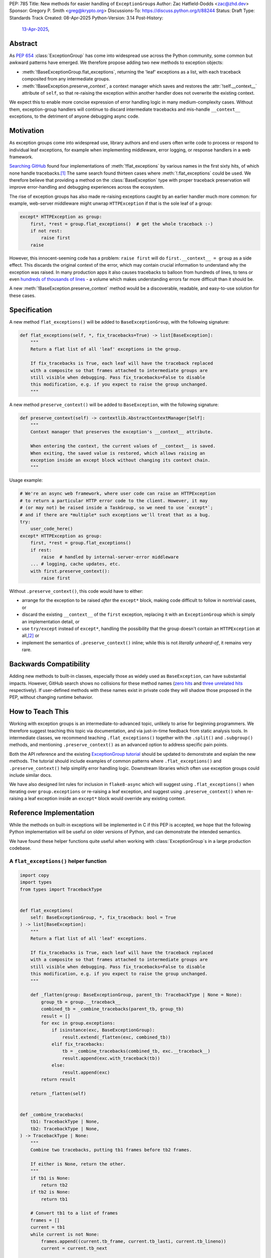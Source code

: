 PEP: 785
Title: New methods for easier handling of ``ExceptionGroup``\ s
Author: Zac Hatfield-Dodds <zac@zhd.dev>
Sponsor: Gregory P. Smith <greg@krypto.org>
Discussions-To: https://discuss.python.org/t/88244
Status: Draft
Type: Standards Track
Created: 08-Apr-2025
Python-Version: 3.14
Post-History:
  `13-Apr-2025 <https://discuss.python.org/t/88244>`__,

Abstract
========

As :pep:`654` :class:`ExceptionGroup` has come into widespread use across the
Python community, some common but awkward patterns have emerged. We therefore
propose adding two new methods to exception objects:

- :meth:`!BaseExceptionGroup.flat_exceptions`, returning the 'leaf' exceptions as
  a list, with each traceback composited from any intermediate groups.

- :meth:`!BaseException.preserve_context`, a context manager which
  saves and restores the :attr:`!self.__context__` attribute of ``self``,
  so that re-raising the exception within another handler does not overwrite
  the existing context.

We expect this to enable more concise expression of error handling logic in
many medium-complexity cases. Without them, exception-group handlers will
continue to discard intermediate tracebacks and mis-handle ``__context__``
exceptions, to the detriment of anyone debugging async code.


Motivation
==========

As exception groups come into widespread use, library authors and end users
often write code to process or respond to individual leaf exceptions, for
example when implementing middleware, error logging, or response handlers in
a web framework.

`Searching GitHub`__ found four implementations of :meth:`!flat_exceptions` by
various names in the first sixty hits, of which none handle
tracebacks.\ [#numbers]_  The same search found thirteen cases where
:meth:`!.flat_exceptions` could be used.  We therefore believe that providing
a method on the :class:`BaseException` type with proper traceback preservation
will improve error-handling and debugging experiences across the ecosystem.

__ https://github.com/search?q=%2Ffor+%5Cw%2B+in+%5Beg%5D%5Cw*%5C.exceptions%3A%2F+language%3APython&type=code

The rise of exception groups has also made re-raising exceptions caught by an
earlier handler much more common: for example, web-server middleware might
unwrap ``HTTPException`` if that is the sole leaf of a group:

.. code-block:: python

    except* HTTPException as group:
        first, *rest = group.flat_exceptions()  # get the whole traceback :-)
        if not rest:
            raise first
        raise

However, this innocent-seeming code has a problem: ``raise first`` will do
``first.__context__ = group`` as a side effect. This discards the original
context of the error, which may contain crucial information to understand why
the exception was raised. In many production apps it also causes tracebacks
to balloon from hundreds of lines, to tens or even `hundreds of thousands of
lines`__ - a volume which makes understanding errors far more difficult than
it should be.

__ https://github.com/python-trio/trio/issues/2001#issuecomment-931928509


A new :meth:`!BaseException.preserve_context` method would be a discoverable,
readable, and easy-to-use solution for these cases.


Specification
=============

A new method ``flat_exceptions()`` will be added to ``BaseExceptionGroup``, with the
following signature:

.. code-block:: python

    def flat_exceptions(self, *, fix_tracebacks=True) -> list[BaseException]:
        """
        Return a flat list of all 'leaf' exceptions in the group.

        If fix_tracebacks is True, each leaf will have the traceback replaced
        with a composite so that frames attached to intermediate groups are
        still visible when debugging. Pass fix_tracebacks=False to disable
        this modification, e.g. if you expect to raise the group unchanged.
        """

A new method ``preserve_context()`` will be added to ``BaseException``, with the
following signature:

.. code-block:: python

    def preserve_context(self) -> contextlib.AbstractContextManager[Self]:
        """
        Context manager that preserves the exception's __context__ attribute.

        When entering the context, the current values of __context__ is saved.
        When exiting, the saved value is restored, which allows raising an
        exception inside an except block without changing its context chain.
        """

Usage example:

.. code-block:: python

    # We're an async web framework, where user code can raise an HTTPException
    # to return a particular HTTP error code to the client. However, it may
    # (or may not) be raised inside a TaskGroup, so we need to use `except*`;
    # and if there are *multiple* such exceptions we'll treat that as a bug.
    try:
        user_code_here()
    except* HTTPException as group:
        first, *rest = group.flat_exceptions()
        if rest:
            raise  # handled by internal-server-error middleware
        ... # logging, cache updates, etc.
        with first.preserve_context():
            raise first

Without ``.preserve_context()``, this code would have to either:

* arrange for the exception to be raised *after* the ``except*`` block,
  making code difficult to follow in nontrivial cases, or
* discard the existing ``__context__`` of the ``first`` exception, replacing
  it with an ``ExceptionGroup`` which is simply an implementation detail, or
* use ``try/except`` instead of ``except*``, handling the possibility that the
  group doesn't contain an ``HTTPException`` at all,\ [#catch-raw-group]_ or
* implement the semantics of ``.preserve_context()`` inline; while this is not
  *literally unheard-of*, it remains very rare.


Backwards Compatibility
=======================

Adding new methods to built-in classes, especially those as widely used as
``BaseException``, can have substantial impacts. However, GitHub search shows
no collisions for these method names (`zero hits`__ and
`three unrelated hits`__ respectively). If user-defined methods with these
names exist in private code they will shadow those proposed in the PEP,
without changing runtime behavior.

__ https://github.com/search?q=%2F%5C.flat_exceptions%5C%28%2F+language%3APython&type=code
__ https://github.com/search?q=%2F%5C.preserve_context%5C%28%2F+language%3APython&type=code


How to Teach This
=================

Working with exception groups is an intermediate-to-advanced topic, unlikely
to arise for beginning programmers. We therefore suggest teaching this topic
via documentation, and via just-in-time feedback from static analysis tools.
In intermediate classes, we recommend teaching ``.flat_exceptions()`` together
with the ``.split()`` and ``.subgroup()`` methods, and mentioning
``.preserve_context()`` as an advanced option to address specific pain points.

Both the API reference and the existing `ExceptionGroup tutorial`__
should be updated to demonstrate and explain the new methods. The tutorial
should include examples of common patterns where ``.flat_exceptions()`` and
``.preserve_context()`` help simplify error handling logic. Downstream
libraries which often use exception groups could include similar docs.

__ https://docs.python.org/3/tutorial/errors.html#raising-and-handling-multiple-unrelated-exceptions

We have also designed lint rules for inclusion in ``flake8-async`` which will
suggest using ``.flat_exceptions()`` when iterating over ``group.exceptions``
or re-raising a leaf exception, and suggest using ``.preserve_context()`` when
re-raising a leaf exception inside an ``except*`` block would override any
existing context.


Reference Implementation
========================

While the methods on built-in exceptions will be implemented in C if this PEP
is accepted, we hope that the following Python implementation will be useful
on older versions of Python, and can demonstrate the intended semantics.

We have found these helper functions quite useful when working with
:class:`ExceptionGroup`\ s in a large production codebase.

A ``flat_exceptions()`` helper function
---------------------------------------

.. code-block:: python

    import copy
    import types
    from types import TracebackType


    def flat_exceptions(
        self: BaseExceptionGroup, *, fix_traceback: bool = True
    ) -> list[BaseException]:
        """
        Return a flat list of all 'leaf' exceptions.

        If fix_tracebacks is True, each leaf will have the traceback replaced
        with a composite so that frames attached to intermediate groups are
        still visible when debugging. Pass fix_tracebacks=False to disable
        this modification, e.g. if you expect to raise the group unchanged.
        """

        def _flatten(group: BaseExceptionGroup, parent_tb: TracebackType | None = None):
            group_tb = group.__traceback__
            combined_tb = _combine_tracebacks(parent_tb, group_tb)
            result = []
            for exc in group.exceptions:
                if isinstance(exc, BaseExceptionGroup):
                    result.extend(_flatten(exc, combined_tb))
                elif fix_tracebacks:
                    tb = _combine_tracebacks(combined_tb, exc.__traceback__)
                    result.append(exc.with_traceback(tb))
                else:
                    result.append(exc)
            return result

        return _flatten(self)


    def _combine_tracebacks(
        tb1: TracebackType | None,
        tb2: TracebackType | None,
    ) -> TracebackType | None:
        """
        Combine two tracebacks, putting tb1 frames before tb2 frames.

        If either is None, return the other.
        """
        if tb1 is None:
            return tb2
        if tb2 is None:
            return tb1

        # Convert tb1 to a list of frames
        frames = []
        current = tb1
        while current is not None:
            frames.append((current.tb_frame, current.tb_lasti, current.tb_lineno))
            current = current.tb_next

        # Create a new traceback starting with tb2
        new_tb = tb2

        # Add frames from tb1 to the beginning (in reverse order)
        for frame, lasti, lineno in reversed(frames):
            new_tb = types.TracebackType(
                tb_next=new_tb, tb_frame=frame, tb_lasti=lasti, tb_lineno=lineno
            )

        return new_tb


A ``preserve_context()`` context manager
----------------------------------------

.. code-block:: python

    class preserve_context:
        def __init__(self, exc: BaseException):
            self.__exc = exc
            self.__context = exc.__context__

        def __enter__(self):
            return self.__exc

        def __exit__(self, exc_type, exc_value, traceback):
            assert exc_value is self.__exc, f"did not raise the expected exception {self.__exc!r}"
            exc_value.__context__ = self.__context
            del self.__context  # break gc cycle


Rejected Ideas
==============

Add utility functions instead of methods
----------------------------------------

Rather than adding methods to exceptions, we could provide utility functions
like the reference implementations above.
There are however several reasons to prefer methods: there's no obvious place
where helper functions should live, they take exactly one argument which must
be an instance of ``BaseException``, and methods are both more convenient and
more discoverable.


Add ``BaseException.as_group()`` (or group methods)
---------------------------------------------------

Our survey of ``ExceptionGroup``-related error handling code also observed
many cases of duplicated logic to handle both a bare exception, and the same
kind of exception inside a group (often incorrectly, motivating
``.flat_exceptions()``).

We briefly `proposed <https://github.com/python/cpython/issues/125825>`__
adding ``.split(...)`` and ``.subgroup(...)`` methods too all exceptions,
before considering ``.flat_exceptions()`` made us feel this was too clumsy.
As a cleaner alternative, we sketched out an ``.as_group()`` method:

.. code-block:: python

    def as_group(self):
        if not isinstance(self, BaseExceptionGroup):
            return BaseExceptionGroup("", [self])
        return self

However, applying this method to refactor existing code was a negligible
improvement over writing the trivial inline version. We also hope that many
current uses for such a method will be addressed by ``except*`` as older
Python versions reach end-of-life.

We recommend documenting a "convert to group" recipe for de-duplicated error
handling, instead of adding group-related methods to ``BaseException``.


Add ``e.raise_with_preserved_context()`` instead of a context manager
---------------------------------------------------------------------

We prefer the context-manager form because it allows ``raise ... from ...``
if the user wishes to (re)set the ``__cause__``, and is overall somewhat
less magical and tempting to use in cases where it would not be appropriate.
We could be argued around though, if others prefer this form.


Footnotes
=========

.. [#numbers]
    From the first sixty `GitHub search results
    <https://github.com/search?q=%2Ffor+%5Cw%2B+in+%5Beg%5D%5Cw*%5C.exceptions%3A%2F+language%3APython&type=code>`__
    for ``for \w+ in [eg]\w*\.exceptions:``, we find:

    * Four functions implementing ``flat_exceptions()`` semantics, none of
      which preserve tracebacks:
      (`one <https://github.com/nonebot/nonebot2/blob/570bd9587af99dd01a7d5421d3105d8a8e2aba32/nonebot/utils.py#L259-L266>`__,
      `two <https://github.com/HypothesisWorks/hypothesis/blob/7c49f2daf602bc4e51161b6c0bc21720d64de9eb/hypothesis-python/src/hypothesis/core.py#L763-L770>`__,
      `three <https://github.com/BCG-X-Official/pytools/blob/9d6d37280b72724bd64f69fe7c98d687cbfa5317/src/pytools/asyncio/_asyncio.py#L269-L280>`__,
      `four <https://github.com/M-o-a-T/moat/blob/ae174b0947288364f3ae580cb05522624f4f6f39/moat/util/exc.py#L10-L18>`__)

    * Six handlers which raise the first exception in a group, discarding
      any subsequent errors; these would benefit from both proposed methods.
      (`one <https://github.com/Lancetnik/FastDepends/blob/239cd1a58028782a676934f7d420fbecf5cb6851/fast_depends/core/model.py#L488-L490>`__,
      `two <https://github.com/estuary/connectors/blob/677824209290c0a107e63d5e2fccda7c8388101e/source-hubspot-native/source_hubspot_native/buffer_ordered.py#L108-L111>`__,
      `three <https://github.com/MobileTeleSystems/data-rentgen/blob/7525f7ecafe5994a6eb712d9e66b8612f31436ef/data_rentgen/consumer/__init__.py#L65-L67>`__,
      `four <https://github.com/ljmf00/simbabuild/blob/ac7e0999563b3a1b13f4e445a99285ea71d4c7ab/simbabuild/builder_async.py#L22-L24>`__,
      `five <https://github.com/maxjo020418/BAScraper/blob/cd5c2ef24f45f66e7f0fb26570c2c1529706a93f/BAScraper/BAScraper_async.py#L170-L174>`__,
      `six <https://github.com/sobolevn/faststream/blob/0d6c9ee6b7703efab04387c51c72876e25ad91a7/faststream/app.py#L54-L56>`__)

    * Seven cases which mishandle nested exception groups, and would thus
      benefit from ``flat_exceptions()``. We were surprised to note that only
      one of these cases could straightforwardly be replaced by use of an
      ``except*`` clause or ``.subgroup()`` method.
      (`one <https://github.com/vertexproject/synapse/blob/ed8148abb857d4445d727768d4c57f4f11b0d20a/synapse/lib/stormlib/iters.py#L82-L88>`__,
      `two <https://github.com/mhdzumair/MediaFusion/blob/ff906378f32fb8419ef06c6f1610c08946dfaeee/scrapers/base_scraper.py#L375-L386>`__,
      `three <https://github.com/SonySemiconductorSolutions/local-console/blob/51f5af806336e169d3dd9b9f8094a29618189f5e/local-console/src/local_console/commands/server.py#L61-L67>`__,
      `four <https://github.com/SonySemiconductorSolutions/local-console/blob/51f5af806336e169d3dd9b9f8094a29618189f5e/local-console/src/local_console/commands/broker.py#L66-L69>`__,
      `five <https://github.com/HexHive/Tango/blob/5c8472d1679068daf0f041dbbda21e05281b10a3/tango/fuzzer.py#L143-L160>`__,
      `six <https://github.com/PaLora16/ExceptionsGroupsValidators/blob/41152a86eec695168fdec74653694658ddc788fc/main.py#L39-L44>`__,
      `seven <https://github.com/reactive-python/reactpy/blob/178fc05de7756f7402ed2ee1e990af0bdad42d9e/src/reactpy/backend/starlette.py#L164-L170>`__)

    indicating that more than a quarter of *all* hits for this fairly general
    search would benefit from the methods proposed in this PEP.

.. [#catch-raw-group]
    This remains very rare, and most cases duplicate logic across
    ``except FooError:`` and ``except ExceptionGroup:  # containing FooError``
    clauses rather than using something like the ``as_group()`` trick.
    We expect that ``except*`` will be widely used in such cases by the time
    that the methods proposed by this PEP are widely available.


Copyright
=========

This document is placed in the public domain or under the CC0-1.0-Universal license,
whichever is more permissive.
